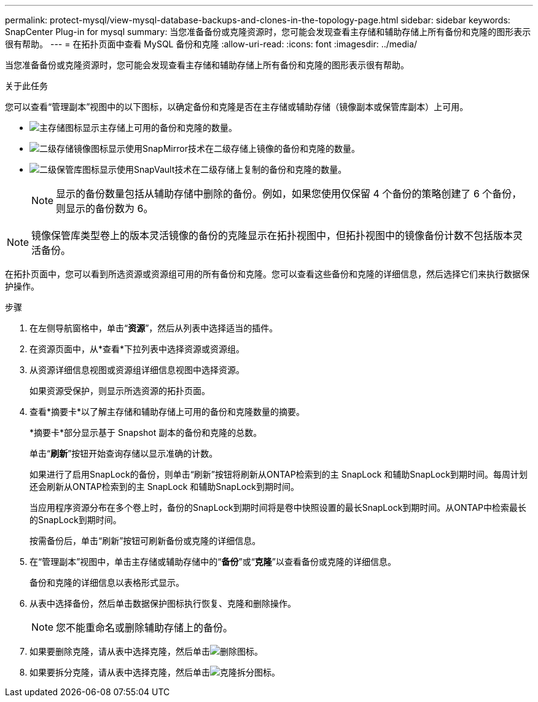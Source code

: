 ---
permalink: protect-mysql/view-mysql-database-backups-and-clones-in-the-topology-page.html 
sidebar: sidebar 
keywords: SnapCenter Plug-in for mysql 
summary: 当您准备备份或克隆资源时，您可能会发现查看主存储和辅助存储上所有备份和克隆的图形表示很有帮助。 
---
= 在拓扑页面中查看 MySQL 备份和克隆
:allow-uri-read: 
:icons: font
:imagesdir: ../media/


[role="lead"]
当您准备备份或克隆资源时，您可能会发现查看主存储和辅助存储上所有备份和克隆的图形表示很有帮助。

.关于此任务
您可以查看“管理副本”视图中的以下图标，以确定备份和克隆是否在主存储或辅助存储（镜像副本或保管库副本）上可用。

* image:../media/topology_primary_storage.gif["主存储图标"]显示主存储上可用的备份和克隆的数量。
* image:../media/topology_mirror_secondary_storage.gif["二级存储镜像图标"]显示使用SnapMirror技术在二级存储上镜像的备份和克隆的数量。
* image:../media/topology_vault_secondary_storage.gif["二级保管库图标"]显示使用SnapVault技术在二级存储上复制的备份和克隆的数量。
+

NOTE: 显示的备份数量包括从辅助存储中删除的备份。例如，如果您使用仅保留 4 个备份的策略创建了 6 个备份，则显示的备份数为 6。




NOTE: 镜像保管库类型卷上的版本灵活镜像的备份的克隆显示在拓扑视图中，但拓扑视图中的镜像备份计数不包括版本灵活备份。

在拓扑页面中，您可以看到所选资源或资源组可用的所有备份和克隆。您可以查看这些备份和克隆的详细信息，然后选择它们来执行数据保护操作。

.步骤
. 在左侧导航窗格中，单击“*资源*”，然后从列表中选择适当的插件。
. 在资源页面中，从*查看*下拉列表中选择资源或资源组。
. 从资源详细信息视图或资源组详细信息视图中选择资源。
+
如果资源受保护，则显示所选资源的拓扑页面。

. 查看*摘要卡*以了解主存储和辅助存储上可用的备份和克隆数量的摘要。
+
*摘要卡*部分显示基于 Snapshot 副本的备份和克隆的总数。

+
单击“*刷新*”按钮开始查询存储以显示准确的计数。

+
如果进行了启用SnapLock的备份，则单击“刷新”按钮将刷新从ONTAP检索到的主 SnapLock 和辅助SnapLock到期时间。每周计划还会刷新从ONTAP检索到的主 SnapLock 和辅助SnapLock到期时间。

+
当应用程序资源分布在多个卷上时，备份的SnapLock到期时间将是卷中快照设置的最长SnapLock到期时间。从ONTAP中检索最长的SnapLock到期时间。

+
按需备份后，单击“刷新”按钮可刷新备份或克隆的详细信息。

. 在“管理副本”视图中，单击主存储或辅助存储中的“*备份*”或“*克隆*”以查看备份或克隆的详细信息。
+
备份和克隆的详细信息以表格形式显示。

. 从表中选择备份，然后单击数据保护图标执行恢复、克隆和删除操作。
+

NOTE: 您不能重命名或删除辅助存储上的备份。

. 如果要删除克隆，请从表中选择克隆，然后单击image:../media/delete_icon.gif["删除图标"]。
. 如果要拆分克隆，请从表中选择克隆，然后单击image:../media/split_clone.gif["克隆拆分图标"]。


